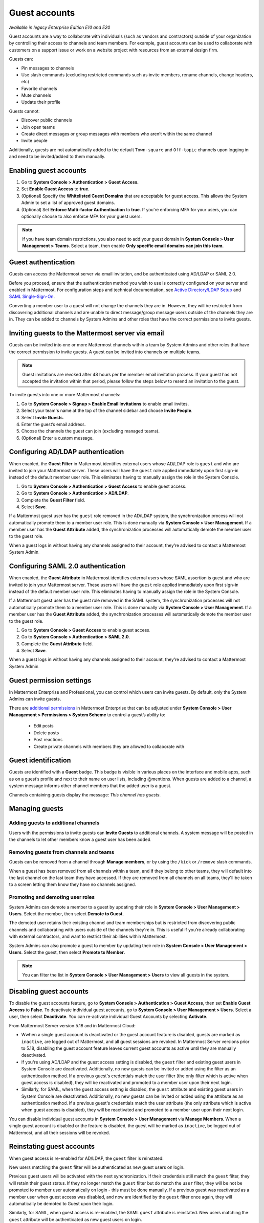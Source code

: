 .. _guest-accounts:

Guest accounts
==============

|enterprise| |professional| |cloud| |self-hosted|

.. |enterprise| image:: ../images/enterprise-badge.png
  :scale: 30
  :target: https://mattermost.com/pricing
  :alt: Available in the Mattermost Enterprise subscription plan.

.. |professional| image:: ../images/professional-badge.png
  :scale: 30
  :target: https://mattermost.com/pricing
  :alt: Available in the Mattermost Professional subscription plan.

.. |cloud| image:: ../images/cloud-badge.png
  :scale: 30
  :target: https://mattermost.com/download
  :alt: Available for Mattermost Cloud deployments.

.. |self-hosted| image:: ../images/self-hosted-badge.png
  :scale: 30
  :target: https://mattermost.com/deploy
  :alt: Available for Mattermost Self-Hosted deployments.

*Available in legacy Enterprise Edition E10 and E20*

Guest accounts are a way to collaborate with individuals (such as vendors and contractors) outside of your organization by controlling their access to channels and team members. For example, guest accounts can be used to collaborate with customers on a support issue or work on a website project with resources from an external design firm.

Guests can:

- Pin messages to channels
- Use slash commands (excluding restricted commands such as invite members, rename channels, change headers, etc)
- Favorite channels
- Mute channels
- Update their profile

Guests cannot:

- Discover public channels
- Join open teams
- Create direct messages or group messages with members who aren’t within the same channel
- Invite people

Additionally, guests are not automatically added to the default ``Town-square`` and ``Off-topic`` channels upon logging in and need to be invited/added to them manually.

Enabling guest accounts
------------------------

1. Go to **System Console > Authentication > Guest Access**.
2. Set **Enable Guest Access** to **true**.
3. (Optional) Specify the **Whitelisted Guest Domains** that are acceptable for guest access. This allows the System Admin to set a list of approved guest domains.
4. (Optional) Set **Enforce Multi-factor Authentication** to **true**. If you're enforcing MFA for your users, you can optionally choose to also enforce MFA for your guest users.
 
.. note::

  If you have team domain restrictions, you also need to add your guest domain in **System Console > User Management > Teams**. Select a team, then enable **Only specific email domains can join this team**.

Guest authentication
---------------------

Guests can access the Mattermost server via email invitation, and be authenticated using AD/LDAP or SAML 2.0.

Before you proceed, ensure that the authentication method you wish to use is correctly configured on your server and enabled in Mattermost. For configuration steps and technical documentation, see `Active Directory/LDAP Setup <https://docs.mattermost.com/onboard/ad-ldap.html>`_ and `SAML Single-Sign-On <https://docs.mattermost.com/onboard/sso-saml.html>`__.

Converting a member user to a guest will not change the channels they are in. However, they will be restricted from discovering additional channels and are unable to direct message/group message users outside of the channels they are in. They can be added to channels by System Admins and other roles that have the correct permissions to invite guests.

Inviting guests to the Mattermost server via email
---------------------------------------------------

Guests can be invited into one or more Mattermost channels within a team by System Admins and other roles that have the correct permission to invite guests. A guest can be invited into channels on multiple teams.

.. note::
  
  Guest invitations are revoked after 48 hours per the member email invitation process. If your guest has not accepted the invitation within that period, please follow the steps below to resend an invitation to the guest.

To invite guests into one or more Mattermost channels:

1. Go to **System Console > Signup > Enable Email Invitations** to enable email invites.
2. Select your team's name at the top of the channel sidebar and choose **Invite People**.
3. Select **Invite Guests**.
4. Enter the guest’s email address.
5. Choose the channels the guest can join (excluding managed teams).
6. (Optional) Enter a custom message.

.. image:: ../images/Guest_Invite_Screen.png

Configuring AD/LDAP authentication
----------------------------------

When enabled, the **Guest Filter** in Mattermost identifies external users whose AD/LDAP role is ``guest`` and who are invited to join your Mattermost server. These users will have the ``guest`` role applied immediately upon first sign-in instead of the default member user role. This eliminates having to manually assign the role in the System Console.

1. Go to **System Console > Authentication > Guest Access** to enable guest access.
2. Go to **System Console > Authentication > AD/LDAP**.
3. Complete the **Guest Filter** field.
4. Select **Save**.

If a Mattermost guest user has the ``guest`` role removed in the AD/LDAP system, the synchronization process will not automatically promote them to a member user role. This is done manually via **System Console > User Management**. If a member user has the **Guest Attribute** added, the synchronization processes will automatically demote the member user to the guest role.

When a guest logs in without having any channels assigned to their account, they're advised to contact a Mattermost System Admin. 

Configuring SAML 2.0 authentication
------------------------------------

When enabled, the **Guest Attribute** in Mattermost identifies external users whose SAML assertion is guest and who are invited to join your Mattermost server. These users will have the ``guest`` role applied immediately upon first sign-in instead of the default member user role. This eliminates having to manually assign the role in the System Console.

If a Mattermost guest user has the guest role removed in the SAML system, the synchronization processes will not automatically promote them to a member user role. This is done manually via **System Console > User Management**. If a member user has the **Guest Attribute** added, the synchronization processes will automatically demote the member user to the guest role.

1. Go to **System Console > Guest Access** to enable guest access.
2. Go to **System Console > Authentication > SAML 2.0**.
3. Complete the **Guest Attribute** field.
4. Select **Save**.

When a guest logs in without having any channels assigned to their account, they're advised to contact a Mattermost System Admin.

Guest permission settings
-------------------------

In Mattermost Enterprise and Professional, you can control which users can invite guests. By default, only the System Admins can invite guests.

There are `additional permissions <https://docs.mattermost.com/onboard/advanced-permissions.html>`__ in Mattermost Enterprise that can be adjusted under **System Console > User Management > Permissions > System Scheme** to control a guest’s ability to:

 - Edit posts
 - Delete posts
 - Post reactions
 - Create private channels with members they are allowed to collaborate with

Guest identification
---------------------

Guests are identified with a **Guest** badge. This badge is visible in various places on the interface and mobile apps, such as on a guest’s profile and next to their name on user lists, including @mentions. When guests are added to a channel, a system message informs other channel members that the added user is a guest.

Channels containing guests display the message: *This channel has guests*.

.. image:: ../images/Guest_Badges.png

Managing guests
---------------

Adding guests to additional channels
^^^^^^^^^^^^^^^^^^^^^^^^^^^^^^^^^^^^

Users with the permissions to invite guests can **Invite Guests** to additional channels. A system message will be posted in the channels to let other members know a guest user has been added.

Removing guests from channels and teams
^^^^^^^^^^^^^^^^^^^^^^^^^^^^^^^^^^^^^^^^

Guests can be removed from a channel through **Manage members**, or by using the ``/kick`` or ``/remove`` slash commands.

When a guest has been removed from all channels within a team, and if they belong to other teams, they will default into the last channel on the last team they have accessed. If they are removed from all channels on all teams, they'll be taken to a screen letting them know they have no channels assigned.

Promoting and demoting user roles
^^^^^^^^^^^^^^^^^^^^^^^^^^^^^^^^^^

System Admins can demote a member to a guest by updating their role in **System Console > User Management > Users**. Select the member, then select **Demote to Guest**. 

The demoted user retains their existing channel and team memberships but is restricted from discovering public channels and collaborating with users outside of the channels they're in. This is useful if you're already collaborating with external contractors, and want to restrict their abilities within Mattermost.

System Admins can also promote a guest to member by updating their role in **System Console > User Management > Users**. Select the guest, then select **Promote to Member**.

.. note::
  
  You can filter the list in **System Console > User Management > Users** to view all guests in the system.

Disabling guest accounts
------------------------

To disable the guest accounts feature, go to **System Console > Authentication > Guest Access**, then set **Enable Guest Access** to **False**. To deactivate individual guest accounts, go to **System Console > User Management > Users**. Select a user, then select **Deactivate**. You can re-activate individual Guest Accounts by selecting **Activate**.

From Mattermost Server version 5.18 and in Mattermost Cloud:

- Wwhen a single guest account is deactivated or the guest account feature is disabled, guests are marked as ``inactive``, are logged out of Mattermost, and all guest sessions are revoked. In Mattermost Server versions prior to 5.18, disabling the guest account feature leaves current guest accounts as active until they are manually deactivated.
- If you're using AD/LDAP and the guest access setting is disabled, the ``guest`` filter and existing guest users in System Console are deactivated. Additionally, no new guests can be invited or added using the filter as an authentication method. If a previous guest's credentials match the user filter (the only filter which is active when guest access is disabled), they will be reactivated and promoted to a member user upon their next login.
- Similarly, for SAML, when the guest access setting is disabled, the ``guest`` attribute and existing guest users in System Console are deactivated. Additionally, no new guests can be invited or added using the attribute as an authentication method. If a previous guest's credentials match the user attribute (the only attribute which is active when guest access is disabled), they will be reactivated and promoted to a member user upon their next login.

You can disable individual guest accounts in **System Console > User Management** via **Manage Members**. When a single guest account is disabled or the feature is disabled, the guest will be marked as ``inactive``, be logged out of Mattermost, and all their sessions will be revoked.

Reinstating guest accounts
--------------------------

When guest access is re-enabled for AD/LDAP, the ``guest`` filter is reinstated. 

New users matching the ``guest`` filter will be authenticated as new guest users on login.

Previous guest users will be activated with the next synchronization. If their credentials still match the ``guest`` filter, they will retain their guest status. If they no longer match the ``guest`` filter but do match the ``user`` filter, they will be not be promoted to member user automatically on login - this must be done manually. If a previous guest was reactivated as a member user when guest access was disabled, and now are identified by the ``guest`` filter once again, they will automatically be demoted to Guest upon their login.

Similarly, for SAML, when guest access is re-enabled, the SAML ``guest`` attribute is reinstated. New users matching the ``guest`` attribute will be authenticated as new guest users on login.

Previous guest users will be activated with the next synchronization. If their credentials still match the ``guest`` attribute, they will retain their guest status. If they no longer match the ``guest`` attribute but do match the ``user`` filter, they will be not be promoted to member user automatically on login - this must be done manually. If a previous guest was reactivated as a member user when guest access was disabled, and now are identified by the ``guest`` attribute once again, they will automatically be demoted to guest upon their login.

Frequently Asked Questions
---------------------------

How am I charged for guest accounts?
^^^^^^^^^^^^^^^^^^^^^^^^^^^^^^^^^^^^^

Guests are charged as a user seat.

Why doesn’t Mattermost have single-channel guests?
^^^^^^^^^^^^^^^^^^^^^^^^^^^^^^^^^^^^^^^^^^^^^^^^^^^

We wanted to support collaboration with external guests for the broadest use cases without limiting guests' access to channels. In the future, we may consider adding single-channel guests.

Can I set an expiration date for guests?
^^^^^^^^^^^^^^^^^^^^^^^^^^^^^^^^^^^^^^^^^

Currently, you cannot. This feature may be added at a later stage.

Can MFA be applied selectively?
^^^^^^^^^^^^^^^^^^^^^^^^^^^^^^^

If MFA is enforced for your users, it can be applied to guest accounts. Guests can configure MFA in by going to their avatar and selecting **Profile > Security**. If MFA is not enforced for your users, it can't be applied to guest accounts.

Has the guest accounts feature been reviewed by an external security firm?
^^^^^^^^^^^^^^^^^^^^^^^^^^^^^^^^^^^^^^^^^^^^^^^^^^^^^^^^^^^^^^^^^^^^^^^^^^^

The guest account feature was reviewed by the Mattermost security team. We do not have an external firm review scheduled but will include this feature in future reviews.

How can I validate my guests' identity?
^^^^^^^^^^^^^^^^^^^^^^^^^^^^^^^^^^^^^^^^

Guests can be authenticated via SAML and/or AD/LDAP to ensure that only the named guest can sign in. Alternatively, you can whitelist domains via **System Console > Authentication > Guest Access > Whitelisted Guest Domains**.

Can I restrict guests' ability to upload content?
^^^^^^^^^^^^^^^^^^^^^^^^^^^^^^^^^^^^^^^^^^^^^^^^^^

It is not currently possible to selectively disable upload/download functionality as it is a server-wide configuration.
